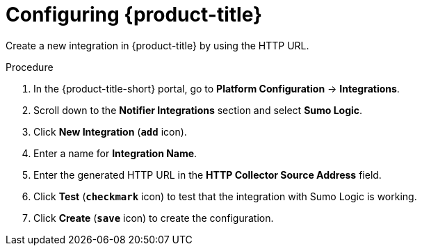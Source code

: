 // Module included in the following assemblies:
//
// * integration/integrate-with-sumologic.adoc
:_mod-docs-content-type: PROCEDURE
[id="sumologic-configuring-acs_{context}"]
= Configuring {product-title}

Create a new integration in {product-title} by using the HTTP URL.

.Procedure
. In the {product-title-short} portal, go to *Platform Configuration* -> *Integrations*.
. Scroll down to the *Notifier Integrations* section and select *Sumo Logic*.
. Click *New Integration* (`*add*` icon).
. Enter a name for *Integration Name*.
. Enter the generated HTTP URL in the *HTTP Collector Source Address* field.
. Click *Test* (`*checkmark*` icon) to test that the integration with Sumo Logic is working.
. Click *Create* (`*save*` icon) to create the configuration.
